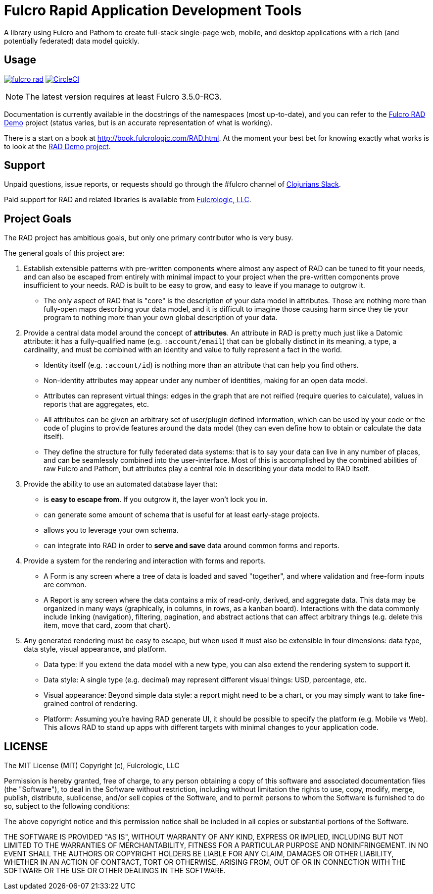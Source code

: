= Fulcro Rapid Application Development Tools

A library using Fulcro and Pathom to create full-stack single-page web, mobile, and
desktop applications with a rich (and potentially federated) data model quickly.

== Usage

image:https://img.shields.io/clojars/v/com.fulcrologic/fulcro-rad.svg[link=https://clojars.org/com.fulcrologic/fulcro-rad]
image:https://circleci.com/gh/fulcrologic/fulcro-rad/tree/master.svg?style=svg["CircleCI", link="https://circleci.com/gh/fulcrologic/fulcro-rad/tree/master"]

NOTE: The latest version requires at least Fulcro 3.5.0-RC3.

Documentation is currently available in the docstrings of the namespaces (most up-to-date), and you can refer to the
https://github.com/fulcrologic/fulcro-rad-demo[Fulcro RAD Demo] project (status varies, but is an accurate representation
of what is working).

There is a start on a book at http://book.fulcrologic.com/RAD.html.
At the moment your best bet for knowing exactly what works is to look at the
https://github.com/fulcrologic/fulcro-rad-demo[RAD Demo project].

== Support

Unpaid questions, issue reports, or requests should go through the #fulcro channel of http://clojurians.net/[Clojurians Slack].

Paid support for RAD and related libraries is available from http://www.fulcrologic.com[Fulcrologic, LLC].

== Project Goals

The RAD project has ambitious goals, but only one primary contributor who is very busy.

The general goals of this project are:

. Establish extensible patterns with pre-written components where almost any aspect of RAD can be tuned to fit your
needs, and can also be escaped from entirely with minimal impact to your project when the pre-written
components prove insufficient to your needs. RAD is built to be easy to grow, and easy to leave if you manage to outgrow it.
** The only aspect of RAD that is "core" is the description of your data model in attributes. Those are
nothing more than fully-open maps describing your data model, and it is difficult to imagine those causing harm since
they tie your program to nothing more than your own global description of your data.
. Provide a central data model around the concept of *attributes*. An attribute in RAD is pretty much just like
a Datomic attribute: it has a fully-qualified name (e.g. `:account/email`) that can be globally distinct in its meaning,
a type, a cardinality, and must be combined with an identity and value to fully represent a fact in the world.
** Identity itself (e.g. `:account/id`) is nothing more than an attribute that can help you find others.
** Non-identity attributes may appear under any number of identities, making for an open data model.
** Attributes can represent virtual things: edges in the graph that are not reified (require queries to calculate),
   values in reports that are aggregates, etc.
** All attributes can be given an arbitrary set of user/plugin defined information, which can be used by your code
or the code of plugins to provide features around the data model (they can even define how to obtain or calculate the data itself).
** They define the structure for fully federated data systems: that is to say your data can live in any number of places,
and can be seamlessly combined into the user-interface. Most of this is accomplished by the combined abilities of
raw Fulcro and Pathom, but attributes play a central role in describing your data model to RAD itself.
. Provide the ability to use an automated database layer that:
** is *easy to escape from*. If you outgrow it, the layer won't lock you in.
** can generate some amount of schema that is useful for at least early-stage projects.
** allows you to leverage your own schema.
** can integrate into RAD in order to *serve and save* data around common forms and reports.
. Provide a system for the rendering and interaction with forms and reports.
** A Form is any screen where a tree of data is loaded and saved "together", and where validation and free-form inputs are
common.
** A Report is any screen where the data contains a mix of read-only, derived, and aggregate data. This data may be
organized in many ways (graphically, in columns, in rows, as a kanban board). Interactions with the data commonly include
linking (navigation), filtering, pagination, and abstract actions that can affect arbitrary things (e.g. delete this item,
move that card, zoom that chart).
. Any generated rendering must be easy to escape, but when used it must also be extensible in four dimensions: data type,
  data style, visual appearance, and platform.
** Data type: If you extend the data model with a new type, you can also extend the rendering system to support it.
** Data style: A single type (e.g. decimal) may represent different visual things: USD, percentage, etc.
** Visual appearance: Beyond simple data style: a report might need to be a chart, or you may simply want to take
fine-grained control of rendering.
** Platform: Assuming you're having RAD generate UI, it should be possible to specify the platform (e.g. Mobile vs Web).
This allows RAD to stand up apps with different targets with minimal changes to your application code.

== LICENSE

The MIT License (MIT)
Copyright (c), Fulcrologic, LLC

Permission is hereby granted, free of charge, to any person obtaining a copy of this software and associated
documentation files (the "Software"), to deal in the Software without restriction, including without limitation the
rights to use, copy, modify, merge, publish, distribute, sublicense, and/or sell copies of the Software, and to permit
persons to whom the Software is furnished to do so, subject to the following conditions:

The above copyright notice and this permission notice shall be included in all copies or substantial portions of the
Software.

THE SOFTWARE IS PROVIDED "AS IS", WITHOUT WARRANTY OF ANY KIND, EXPRESS OR IMPLIED, INCLUDING BUT NOT LIMITED TO THE
WARRANTIES OF MERCHANTABILITY, FITNESS FOR A PARTICULAR PURPOSE AND NONINFRINGEMENT. IN NO EVENT SHALL THE AUTHORS OR
COPYRIGHT HOLDERS BE LIABLE FOR ANY CLAIM, DAMAGES OR OTHER LIABILITY, WHETHER IN AN ACTION OF CONTRACT, TORT OR
OTHERWISE, ARISING FROM, OUT OF OR IN CONNECTION WITH THE SOFTWARE OR THE USE OR OTHER DEALINGS IN THE SOFTWARE.

